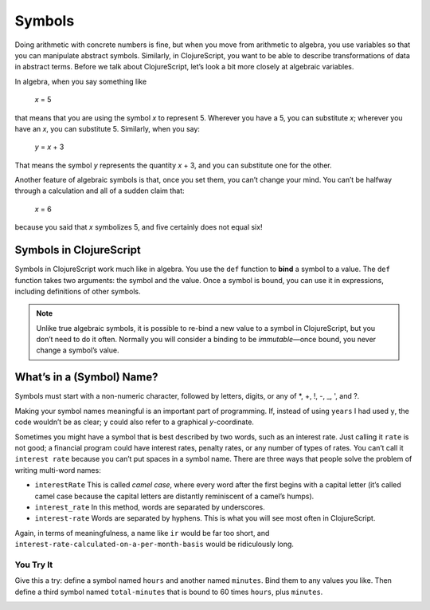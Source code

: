 ..  Copyright © J David Eisenberg and O'Reilly Media
.. |---| unicode:: U+2014  .. em dash, trimming surrounding whitespace
   :trim:

Symbols
:::::::::

Doing arithmetic with concrete numbers is fine, but when you move from arithmetic to algebra, you use variables so that you can manipulate abstract symbols. Similarly, in ClojureScript, you want to be able to describe transformations of data in abstract terms.  Before we talk about ClojureScript, let’s look a bit more closely at algebraic variables.

In algebra, when you say something like

    *x* = 5
    
that means that you are using the symbol *x* to represent 5. Wherever you have a 5, you can substitute *x*; wherever you have an *x*, you can substitute 5.  Similarly, when you say:
    
    *y* = *x* + 3
    
That means the symbol *y* represents the quantity *x* + 3, and you can substitute one for the other. 

Another feature of algebraic symbols is that, once you set them, you can’t change your mind. You can’t be halfway through a calculation and all of a sudden claim that:
    
    *x* = 6
    
because you said that *x* symbolizes 5, and five certainly does not equal six!


Symbols in ClojureScript
========================

Symbols in ClojureScript work much like in algebra. You use the ``def`` function to **bind** a symbol to a value. 
The ``def`` function takes two arguments: the symbol and the value. Once a symbol is bound,
you can use it in expressions, including definitions of other symbols.

.. activecode:: symbol_def
    :caption: Define Symbol Bindings Here
    :language: clojurescript
    
    (def years 62)
    (def days (* 365 years))
    days

.. reveal:: nonprogrammer_sym
    :showtitle: Click to read this if you have not programmed before
    :hidetitle: Hide
    
    In many other programming languages, symbols are called *variables*, and they are not bound to values as in ClojureScript.
    Instead, a variable is a name for a location in memory; when you say ``x = 5``, that puts 5 into the memory location labeled ``x``.
    This operation is called *assigning* to a variable rather than *binding* to a symbol, and it doesn’t work like algebra at all.
    In these other languages, it’s perfectly valid to say ``x = 6``, which puts a new value into the same memory location. In this book, I will use the words
    “symbol” and “bind” to help you keep ClojureScript’s algebra-like model in mind rather than the model used by other languages.

.. reveal:: programmer_sym
    :showtitle: Click to read this if you have programmed before
    :hidetitle: Hide

    You are probably used to a statement like ``x = 5`` being called an *assignment statement* that means
    “put 5 into a memory location that has been labeled ``x``,” and ``x`` is called a *variable* rather than a symbol.
    One of the larger hurdles in learning a language like ClojureScript is understanding that its symbols (variables)
    work more like variables in algebra than like labeled memory locations.
    That’s why I am using the words “symbol” and “bind” in this book rather than “variable” and “assign,” to help you
    get used to this different mental model.

.. note::

    Unlike true algebraic symbols, it is possible to re-bind a new value to a symbol in ClojureScript, but you don’t need to do it often.
    Normally you will consider a binding to be *immutable* |---| once bound, you never change a symbol’s value.

What’s in a (Symbol) Name?
===============================

Symbols must start with a non-numeric character, followed by letters, digits, or any of \*, +, !, -, _, ', and  ?.

Making your symbol names meaningful is an important part of programming.  If, instead of using ``years`` I had used ``y``, the code wouldn’t be as clear; ``y`` could also refer to a graphical *y*-coordinate.

Sometimes you might have a symbol that is best described by two words, such as an interest rate. Just calling it ``rate`` is not good; a financial program could have interest rates, penalty rates, or any number of types of rates. You can’t call it ``interest rate`` because you can’t put spaces in a symbol name. There are three ways that people solve the problem of writing multi-word names:
    
* ``interestRate`` This is called *camel case*, where every word after the first begins with a capital letter (it’s called camel case because the capital letters are distantly reminiscent of a camel’s humps).
* ``interest_rate`` In this method, words are separated by underscores.
* ``interest-rate`` Words are separated by hyphens. This is what you will see most often in ClojureScript.

Again, in terms of meaningfulness, a name like ``ir`` would be far too short, and ``interest-rate-calculated-on-a-per-month-basis`` would be ridiculously long.

.. reveal:: symbol_reveal_1
    :showtitle: See extra info
    :hidetitle: Hide extra info

    ClojureScript’s rules for symbols give you a great deal of power.
    You can abuse that power by writing confusing code like this:
        
    .. activecode:: symbol_def2
        :caption: How to Ruin Your Life
        :language: clojurescript
        
        (def def 2)
        (def + 3)
        (def - 4)
        (* def (/ + -))

    Or you can use that power wisely. For example, by “letter,” ClojureScript doesn’t just mean A through Z;
    you can use alphabetic characters in any language. Here’s
    the first example with the names in Russian:

    .. activecode:: symbol_def3
        :caption: Letters aren’t just A-Z
        :language: clojurescript
        
        (def лет 62)
        (def дней (* лет 365))
        дней
        

You Try It
----------

Give this a try: define a symbol named ``hours`` and another named ``minutes``. Bind them to any values you like. Then define a third symbol named ``total-minutes`` that is bound to 60 times ``hours``, plus ``minutes``.

.. container:: full_width

    .. tabbed:: symbol_tabs

        .. tab:: Try it
        
            .. activecode:: symbol_def3_question
                :above
                :language: clojurescript

                ; Your code here

        .. tab:: Answer

            .. activecode:: symbol_def3_answer
                :above
                :language: clojurescript
                
                (def hours 3)
                (def minutes 54)
                (def total-minutes (+ (* hours 60) minutes))
                total-minutes
